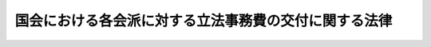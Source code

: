 .. _S28HO052:

======================================================
国会における各会派に対する立法事務費の交付に関する法律
======================================================

.. raw:: html
    
    
    <b>国会における各会派に対する立法事務費の交付に関する法律<br>
    （昭和二十八年七月七日法律第五十二号）</b><br><br><div align="right">最終改正：昭和六一年四月五日法律第一七号</div><br><p>
    </p><div class="item"><b><a name="1000000000000000000000000000000000000000000000000100000000000000000000000000000">第一条</a>
    </b>
    <a name="1000000000000000000000000000000000000000000000000100000000001000000000000000000"></a>
    　国会が国の唯一の立法機関たる性質にかんがみ、国会議員の立法に関する調査研究の推進に資するため必要な経費の一部として、各議院における各会派（ここにいう会派には、<a href="/cgi-bin/idxrefer.cgi?H_FILE=%8f%ba%93%f1%8e%4f%96%40%88%ea%8b%e3%8e%6c&amp;REF_NAME=%90%ad%8e%a1%8e%91%8b%e0%8b%4b%90%b3%96%40&amp;ANCHOR_F=&amp;ANCHOR_T=" target="inyo">政治資金規正法</a>
    （昭和二十三年法律第百九十四号）<a href="/cgi-bin/idxrefer.cgi?H_FILE=%8f%ba%93%f1%8e%4f%96%40%88%ea%8b%e3%8e%6c&amp;REF_NAME=%91%e6%98%5a%8f%f0%91%e6%88%ea%8d%80&amp;ANCHOR_F=1000000000000000000000000000000000000000000000000600000000001000000000000000000&amp;ANCHOR_T=1000000000000000000000000000000000000000000000000600000000001000000000000000000#1000000000000000000000000000000000000000000000000600000000001000000000000000000" target="inyo">第六条第一項</a>
    の規定による届出のあつた政治団体で議院におけるその所属議員が一人の場合を含む。以下同じ。）に対し、立法事務費を交付する。
    </div>
    <div class="item"><b><a name="1000000000000000000000000000000000000000000000000100000000002000000000000000000">２</a>
    </b>
    　前項の立法事務費は、議員に対しては交付しないものとする。
    </div>
    
    <p>
    </p><div class="item"><b><a name="1000000000000000000000000000000000000000000000000200000000000000000000000000000">第二条</a>
    </b>
    <a name="1000000000000000000000000000000000000000000000000200000000001000000000000000000"></a>
    　立法事務費は、毎月交付する。
    </div>
    
    <p>
    </p><div class="item"><b><a name="1000000000000000000000000000000000000000000000000300000000000000000000000000000">第三条</a>
    </b>
    <a name="1000000000000000000000000000000000000000000000000300000000001000000000000000000"></a>
    　立法事務費として各会派に対し交付する月額は、各議院における各会派の所属議員数に応じ、議員一人につき六十五万円の割合をもつて算定した金額とする。
    </div>
    
    <p>
    </p><div class="item"><b><a name="1000000000000000000000000000000000000000000000000400000000000000000000000000000">第四条</a>
    </b>
    <a name="1000000000000000000000000000000000000000000000000400000000001000000000000000000"></a>
    　前条の所属議員数は、毎月交付日における各会派の所属議員数による。
    </div>
    <div class="item"><b><a name="1000000000000000000000000000000000000000000000000400000000002000000000000000000">２</a>
    </b>
    　立法事務費の交付日において、議員の任期満限、辞職、退職、除名若しくは死亡、議員の所属会派からの脱会若しくは除名又は衆議院の解散があつた場合には、当月分の立法事務費の交付については、これらの事由が生じなかつたものとみなす。一の会派が他の会派と合併し、又は会派が解散した場合も、また同様とする。
    </div>
    <div class="item"><b><a name="1000000000000000000000000000000000000000000000000400000000003000000000000000000">３</a>
    </b>
    　各会派の所属議員数の計算については、同一議員につき重複して行うことができない。
    </div>
    
    <p>
    </p><div class="item"><b><a name="1000000000000000000000000000000000000000000000000500000000000000000000000000000">第五条</a>
    </b>
    <a name="1000000000000000000000000000000000000000000000000500000000001000000000000000000"></a>
    　各会派の認定は、各議院の議院運営委員会の議決によつて決定する。
    </div>
    
    <p>
    </p><div class="item"><b><a name="1000000000000000000000000000000000000000000000000600000000000000000000000000000">第六条</a>
    </b>
    <a name="1000000000000000000000000000000000000000000000000600000000001000000000000000000"></a>
    　各会派は、立法事務費の交付を受けるために、立法事務費経理責任者を定めなければならない。
    </div>
    
    <p>
    </p><div class="item"><b><a name="1000000000000000000000000000000000000000000000000700000000000000000000000000000">第七条</a>
    </b>
    <a name="1000000000000000000000000000000000000000000000000700000000001000000000000000000"></a>
    　各議院の議長は、立法事務費の交付に関し疑義があると認めるときは、議院運営委員会に諮つて決定する。
    </div>
    
    <p>
    </p><div class="item"><b><a name="1000000000000000000000000000000000000000000000000800000000000000000000000000000">第八条</a>
    </b>
    <a name="1000000000000000000000000000000000000000000000000800000000001000000000000000000"></a>
    　この法律に定めるものを除く外、立法事務費の交付に関する規程は、両議院の議長が協議して定める。
    </div>
    
    
    <br><a name="5000000000000000000000000000000000000000000000000000000000000000000000000000000"></a>
    　　　<a name="5000000001000000000000000000000000000000000000000000000000000000000000000000000"><b>附　則　抄</b></a>
    <br><p>
    　この法律は、昭和二十八年七月七日から施行し、同年四月一日以後の立法事務費につき適用する。
    
    
    <br>　　　<a name="5000000002000000000000000000000000000000000000000000000000000000000000000000000"><b>附　則　（昭和三三年四月二五日法律第八五号）　抄</b></a>
    <br></p><p></p><div class="item"><b>１</b>
    この法律は、公布の日から施行し、昭和三十三年四月一日から適用する。
    </div>
    
    <br>　　　<a name="5000000003000000000000000000000000000000000000000000000000000000000000000000000"><b>附　則　（昭和三七年三月三一日法律第五三号）　抄</b></a>
    <br><p></p><div class="arttitle">（施行期日）</div>
    <div class="item"><b>１</b>
    　この法律は、昭和三十七年四月一日から施行する。
    </div>
    
    <br>　　　<a name="5000000004000000000000000000000000000000000000000000000000000000000000000000000"><b>附　則　（昭和四〇年三月三一日法律第一二号）　抄</b></a>
    <br><p></p><div class="item"><b>１</b>
    　この法律は、昭和四十年四月一日から施行する。
    </div>
    
    <br>　　　<a name="5000000005000000000000000000000000000000000000000000000000000000000000000000000"><b>附　則　（昭和四一年三月三一日法律第一五号）　抄</b></a>
    <br><p></p><div class="item"><b>１</b>
    　この法律は、昭和四十一年四月一日から施行する。
    </div>
    
    <br>　　　<a name="5000000006000000000000000000000000000000000000000000000000000000000000000000000"><b>附　則　（昭和四三年四月一八日法律第一八号）　抄</b></a>
    <br><p></p><div class="arttitle">（施行期日）</div>
    <div class="item"><b>１</b>
    　この法律は、公布の日から施行し、昭和四十三年四月一日から適用する。
    </div>
    
    <br>　　　<a name="5000000007000000000000000000000000000000000000000000000000000000000000000000000"><b>附　則　（昭和四五年四月三〇日法律第三五号）　抄</b></a>
    <br><p></p><div class="arttitle">（施行期日等）</div>
    <div class="item"><b>１</b>
    　この法律は、公布の日から施行する。
    </div>
    <div class="item"><b>２</b>
    　第一条中第五条、第十五条及び第二十七の改正規定並びに第一条中附則第三項の改正規定（「第五条第三項」を「第五条第二項」に改める部分に限る。）並びに第二条及び第四条の規定は、昭和四十五年四月一日から適用する。
    </div>
    
    <br>　　　<a name="5000000008000000000000000000000000000000000000000000000000000000000000000000000"><b>附　則　（昭和四七年四月二八日法律第二一号）　抄</b></a>
    <br><p></p><div class="arttitle">（施行期日等）</div>
    <div class="item"><b>１</b>
    　この法律は、公布の日から施行する。
    </div>
    <div class="item"><b>２</b>
    　第二条の規定による改正後の国会議員の歳費、旅費及び手当等に関する法律第八条の二の規定及び第三条の規定による改正後の国会における各会派に対する立法事務費の交付に関する法律第三条の規定は、昭和四十七年四月一日から適用する。
    </div>
    
    <br>　　　<a name="5000000009000000000000000000000000000000000000000000000000000000000000000000000"><b>附　則　（昭和四九年四月三〇日法律第三三号）</b></a>
    <br><p></p><div class="item"><b>１</b>
    　この法律は、公布の日から施行し、昭和四十九年四月一日から適用する。
    </div>
    <div class="item"><b>２</b>
    　改正前の国会における各会派に対する立法事務費の交付に関する法律の規定に基づいて国会における各会派に対し昭和四十九年四月一日以後の分として交付した立法事務費は、改正後の国会における各会派に対する立法事務費の交付に関する法律の規定による立法事務費の内払とみなす。
    </div>
    
    <br>　　　<a name="5000000010000000000000000000000000000000000000000000000000000000000000000000000"><b>附　則　（昭和五〇年三月三一日法律第二三号）</b></a>
    <br><p>
    　この法律は、昭和五十年四月一日から施行する。
    
    
    <br>　　　<a name="5000000011000000000000000000000000000000000000000000000000000000000000000000000"><b>附　則　（昭和五一年五月一四日法律第一八号）</b></a>
    <br></p><p>
    　この法律は、公布の日から施行する。
    
    
    <br>　　　<a name="5000000012000000000000000000000000000000000000000000000000000000000000000000000"><b>附　則　（昭和五二年四月一八日法律第一六号）　抄</b></a>
    <br></p><p></p><div class="item"><b>１</b>
    　この法律は、公布の日から施行し、昭和五十二年四月一日から適用する。
    </div>
    
    <br>　　　<a name="5000000013000000000000000000000000000000000000000000000000000000000000000000000"><b>附　則　（昭和五四年四月一三日法律第二一号）</b></a>
    <br><p></p><div class="item"><b>１</b>
    　この法律は、公布の日から施行し、昭和五十四年四月一日から適用する。
    </div>
    <div class="item"><b>２</b>
    　改正前の国会における各会派に対する立法事務費の交付に関する法律の規定に基づいて国会における各会派に対し昭和五十四年四月一日以後の分として交付した立法事務費は、改正後の国会における各会派に対する立法事務費の交付に関する法律の規定による立法事務費の内払とみなす。
    </div>
    
    <br>　　　<a name="5000000014000000000000000000000000000000000000000000000000000000000000000000000"><b>附　則　（昭和六一年四月五日法律第一七号）</b></a>
    <br><p>
    　この法律は、公布の日から施行し、改正後の国会における各会派に対する立法事務費の交付に関する法律の規定は、昭和六十一年四月一日から適用する。
    
    
    <br><br></p>